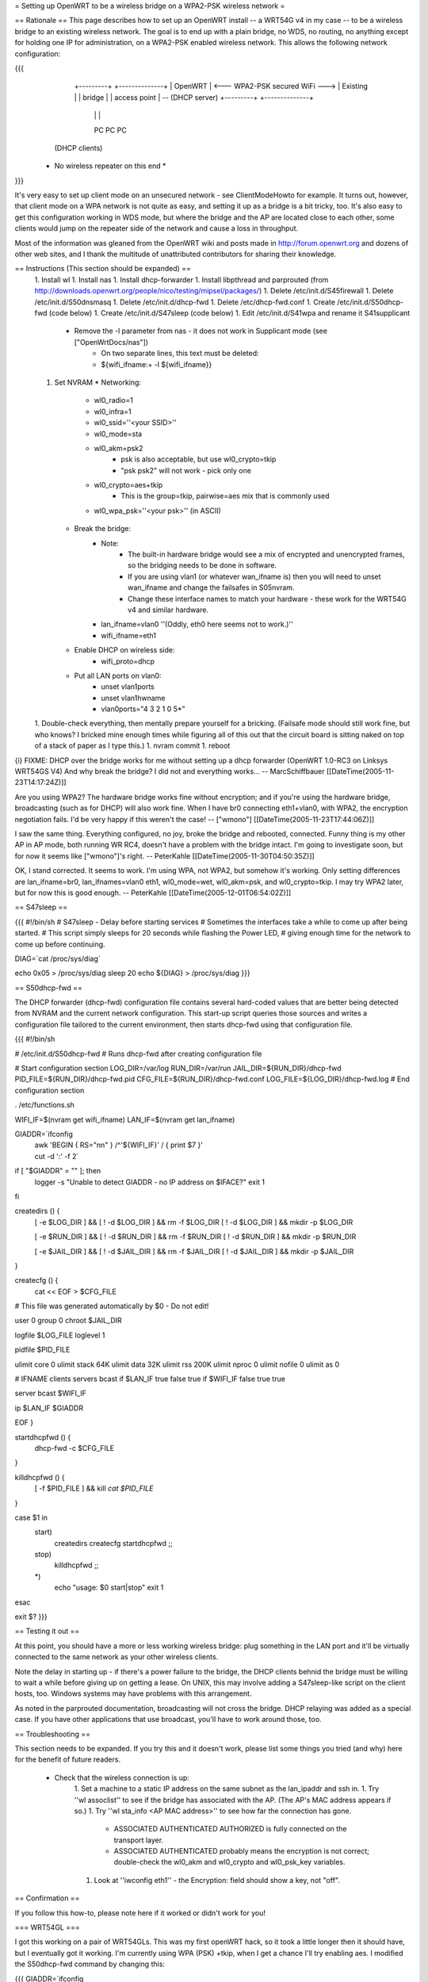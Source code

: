 = Setting up OpenWRT to be a wireless bridge on a WPA2-PSK wireless network =

== Rationale ==
This page describes how to set up an OpenWRT install -- a WRT54G v4 in my case -- to be a wireless bridge to an existing wireless network.  The goal is to end up with a plain bridge, no WDS, no routing, no anything except for holding one IP for administration, on a WPA2-PSK enabled wireless network.  This allows the following network configuration:

{{{
    +---------+                                   +--------------+
    | OpenWRT |  <--- WPA2-PSK secured WiFi --->  | Existing     |
    | bridge  |                                   | access point | -- (DHCP server)
    +---------+                                   +--------------+
     |   |   |
     PC  PC  PC

   (DHCP clients)

  * No wireless repeater on this end *
}}}

It's very easy to set up client mode on an unsecured network - see ClientModeHowto for example.  It turns out, however, that client mode on a WPA network is not quite as easy, and setting it up as a bridge is a bit tricky, too.  It's also easy to get this configuration working in WDS mode, but where the bridge and the AP are located close to each other, some clients would jump on the repeater side of the network and cause a loss in throughput.

Most of the information was gleaned from the OpenWRT wiki and posts made in http://forum.openwrt.org and dozens of other web sites, and I thank the multitude of unattributed contributors for sharing their knowledge.

== Instructions (This section should be expanded) ==
 1. Install wl
 1. Install nas
 1. Install dhcp-forwarder
 1. Install libpthread and parprouted (from http://downloads.openwrt.org/people/nico/testing/mipsel/packages/)
 1. Delete /etc/init.d/S45firewall
 1. Delete /etc/init.d/S50dnsmasq
 1. Delete /etc/init.d/dhcp-fwd
 1. Delete /etc/dhcp-fwd.conf
 1. Create /etc/init.d/S50dhcp-fwd (code below)
 1. Create /etc/init.d/S47sleep (code below)
 1. Edit /etc/init.d/S41wpa and rename it S41supplicant
    * Remove the -l parameter from nas - it does not work in Supplicant mode (see ["OpenWrtDocs/nas"])
        * On two separate lines, this text must be deleted:
        * ${wifi_ifname:+ -l ${wifi_ifname}}
 1. Set NVRAM
    * Networking:
        * wl0_radio=1
        * wl0_infra=1
        * wl0_ssid=''<your SSID>''
        * wl0_mode=sta
        * wl0_akm=psk2
            * psk is also acceptable, but use wl0_crypto=tkip
            * "psk psk2" will not work - pick only one
        * wl0_crypto=aes+tkip
            * This is the group=tkip, pairwise=aes mix that is commonly used
        *  wl0_wpa_psk=''<your psk>'' (in ASCII)
    * Break the bridge:
        * Note:
            * The built-in hardware bridge would see a mix of encrypted and unencrypted frames, so the bridging needs to be done in software.
            * If you are using vlan1 (or whatever wan_ifname is) then you will need to unset wan_ifname and change the failsafes in S05nvram.
            * Change these interface names to match your hardware - these work for the WRT54G v4 and similar hardware.
        * lan_ifname=vlan0 ''(Oddly, eth0 here seems not to work.)''
        * wifi_ifname=eth1
    * Enable DHCP on wireless side:
        * wifi_proto=dhcp
    * Put all LAN ports on vlan0:
        * unset vlan1ports
        * unset vlan1hwname
        * vlan0ports="4 3 2 1 0 5*"
 1. Double-check everything, then mentally prepare yourself for a bricking.  (Failsafe mode should still work fine, but who knows?  I bricked mine enough times while figuring all of this out that the circuit board is sitting naked on top of a stack of paper as I type this.)
 1. nvram commit
 1. reboot

{i} FIXME: DHCP over the bridge works for me without setting up a dhcp forwarder (OpenWRT 1.0-RC3 on Linksys WRT54GS V4)
And why break the bridge? I did not and everything works...
-- MarcSchiffbauer [[DateTime(2005-11-23T14:17:24Z)]]

Are you using WPA2?  The hardware bridge works fine without encryption; and if you're using the hardware bridge, broadcasting (such as for DHCP) will also work fine.  When I have br0 connecting eth1+vlan0, with WPA2, the encryption negotiation fails.  I'd be very happy if this weren't the case! -- ["wmono"] [[DateTime(2005-11-23T17:44:06Z)]]

I saw the same thing. Everything configured, no joy, broke the bridge and rebooted, connected. Funny thing is my other AP in AP mode, both running WR RC4, doesn't have a problem with the bridge intact. I'm going to investigate soon, but for now it seems like ["wmono"]'s right.
-- PeterKahle [[DateTime(2005-11-30T04:50:35Z)]]

OK, I stand corrected. It seems to work. I'm using WPA, not WPA2, but somehow it's working. Only setting differences are lan_ifname=br0, lan_ifnames=vlan0 eth1, wl0_mode=wet, wl0_akm=psk, and wl0_crypto=tkip. I may try WPA2 later, but for now this is good enough.
-- PeterKahle [[DateTime(2005-12-01T06:54:02Z)]]

== S47sleep ==

{{{
#!/bin/sh
# S47sleep - Delay before starting services
# Sometimes the interfaces take a while to come up after being started.
# This script simply sleeps for 20 seconds while flashing the Power LED,
# giving enough time for the network to come up before continuing.

DIAG=`cat /proc/sys/diag`

echo 0x05 > /proc/sys/diag
sleep 20
echo ${DIAG} > /proc/sys/diag
}}}

== S50dhcp-fwd ==

The DHCP forwarder (dhcp-fwd) configuration file contains several hard-coded values that are better being detected from NVRAM and the current network configuration.  This start-up script queries those sources and writes a configuration file tailored to the current environment, then starts dhcp-fwd using that configuration file.

{{{
#!/bin/sh

# /etc/init.d/S50dhcp-fwd
# Runs dhcp-fwd after creating configuration file

# Start configuration section
LOG_DIR=/var/log
RUN_DIR=/var/run
JAIL_DIR=${RUN_DIR}/dhcp-fwd
PID_FILE=${RUN_DIR}/dhcp-fwd.pid
CFG_FILE=${RUN_DIR}/dhcp-fwd.conf
LOG_FILE=${LOG_DIR}/dhcp-fwd.log
# End configuration section

. /etc/functions.sh

WIFI_IF=$(nvram get wifi_ifname)
LAN_IF=$(nvram get lan_ifname)

GIADDR=`ifconfig \
        | awk 'BEGIN { RS="\n\n" } /^'${WIFI_IF}' / { print $7 }' \
        | cut -d ':' -f 2`

if [ "$GIADDR" = "" ]; then
        logger -s "Unable to detect GIADDR - no IP address on $IFACE?"
        exit 1
fi


createdirs () {
        [ -e $LOG_DIR ] && [ ! -d $LOG_DIR ] && rm -f $LOG_DIR
        [ ! -d $LOG_DIR ] && mkdir -p $LOG_DIR

        [ -e $RUN_DIR ] && [ ! -d $RUN_DIR ] && rm -f $RUN_DIR
        [ ! -d $RUN_DIR ] && mkdir -p $RUN_DIR

        [ -e $JAIL_DIR ] && [ ! -d $JAIL_DIR ] && rm -f $JAIL_DIR
        [ ! -d $JAIL_DIR ] && mkdir -p $JAIL_DIR
}

createcfg () {
        cat << EOF > $CFG_FILE
# This file was generated automatically by $0 - Do not edit!

user            0
group           0
chroot          $JAIL_DIR

logfile         $LOG_FILE
loglevel        1

pidfile         $PID_FILE

ulimit core     0
ulimit stack    64K
ulimit data     32K
ulimit rss      200K
ulimit nproc    0
ulimit nofile   0
ulimit as       0

#       IFNAME  clients servers bcast
if      $LAN_IF true    false   true
if      $WIFI_IF        false   true    true

server bcast $WIFI_IF

ip $LAN_IF $GIADDR

EOF
}

startdhcpfwd () {
        dhcp-fwd -c $CFG_FILE
}

killdhcpfwd () {
        [ -f $PID_FILE ] && kill `cat $PID_FILE`
}


case $1 in
        start)
                createdirs
                createcfg
                startdhcpfwd
                ;;
        stop)
                killdhcpfwd
                ;;
        *)
                echo "usage: $0 start|stop"
                exit 1
esac

exit $?
}}}

== Testing it out ==

At this point, you should have a more or less working wireless bridge: plug something in the LAN port and it'll be virtually connected to the same network as your other wireless clients.

Note the delay in starting up - if there's a power failure to the bridge, the DHCP clients behnid the bridge must be willing to wait a while before giving up on getting a lease.  On UNIX, this may involve adding a S47sleep-like script on the client hosts, too.  Windows systems may have problems with this arrangement.

As noted in the parprouted documentation, broadcasting will not cross the bridge.  DHCP relaying was added as a special case.  If you have other applications that use broadcast, you'll have to work around those, too.

== Troubleshooting ==

This section needs to be expanded.  If you try this and it doesn't work, please list some things you tried (and why) here for the benefit of future readers.

 * Check that the wireless connection is up:
    1. Set a machine to a static IP address on the same subnet as the lan_ipaddr and ssh in.
    1. Try ''wl assoclist'' to see if the bridge has associated with the AP.  (The AP's MAC address appears if so.)
    1. Try ''wl sta_info <AP MAC address>'' to see how far the connection has gone.
        * ASSOCIATED AUTHENTICATED AUTHORIZED is fully connected on the transport layer.
        * ASSOCIATED AUTHENTICATED probably means the encryption is not correct; double-check the wl0_akm and wl0_crypto and wl0_psk_key variables.
    1. Look at ''iwconfig eth1'' - the Encryption: field should show a key, not "off".

== Confirmation ==

If you follow this how-to, please note here if it worked or didn't work for you!

=== WRT54GL ===

I got this working on a pair of WRT54GLs.  This was my first openWRT hack, so it took a little longer then it should have, but I eventually got it working.  I'm currently using WPA (PSK) +tkip, when I get a chance I'll try enabling aes.  I modified the S50dhcp-fwd command by changing this:

{{{
GIADDR=`ifconfig \
        | awk 'BEGIN { RS="\n\n" } /^'${WIFI_IF}' / { print $7 }' \
        | cut -d ':' -f 2`

if [ "$GIADDR" = "" ]; then
        logger -s "Unable to detect GIADDR - no IP address on $IFACE?"
        exit 1
fi
}}}

to

{{{
getip () {
        GIADDR=`ifconfig ${WIFI_IF} | awk '/inet addr:/ { print $2 }' | cut -d ':' -f 2`
}

DIAG=`cat /proc/sys/diag`
echo 0x05 > /proc/sys/diag
getip

i=1                                                                             
while [ $i -lt 120 ]                                                            
do                                                                              
        if [ x"$GIADDR" != x ];                                                 
        then                                                                    
                break;                                                          
        fi                                                                      
                                                                                
        i = `expr $i + 1`                                                       
        sleep 1                                                                 
        getip                                                                   
done                                                                            

echo ${DIAG} > /proc/sys/diag

if [ x"$GIADDR" = x ];                                                          
then                                                                            
        echo "Error could not determine IP for ${WIFI_IF}" > $CFG_FILE          
        exit 0                                                                  
fi                                                                              
}}}

and dropping the S47sleep script all together.  For this to work, you need to create the following symbolic link:

{{{
ln -s /bin/busybox /bin/expr
}}}

This enables the expr functionality of busybox, which is required to maintain the counter in the script.

This change causes the S50dhcp-fwd script to wait until the wireless network interface has an ip before continuing.  After 120 seconds it gives up and exits.  I found that the S47sleep script did not always wait long enough.  

== Appendix: Sample NVRAM configuration ==

{{{
root@OpenWRT:~# nvram show | sort
...
lan_ifname=vlan0
lan_ifnames=vlan0 eth1 eth2       # This is set by S05nvram and is not needed
lan_ipaddr=192.168.1.1            # This value doesn't matter
lan_netmask=255.255.255.0
lan_proto=static
...
vlan0hwname=et0
vlan0ports=4 3 2 1 0 5*
...
wifi_ifname=eth1
wifi_proto=dhcp
...
wl0_akm=psk2
wl0_crypto=aes+tkip
wl0_ifname=eth1
wl0_infra=1
wl0_mode=sta
wl0_radio=1
wl0_ssid=<<SSID>>
wl0_wpa_psk=<<PSK>>
...
}}}
